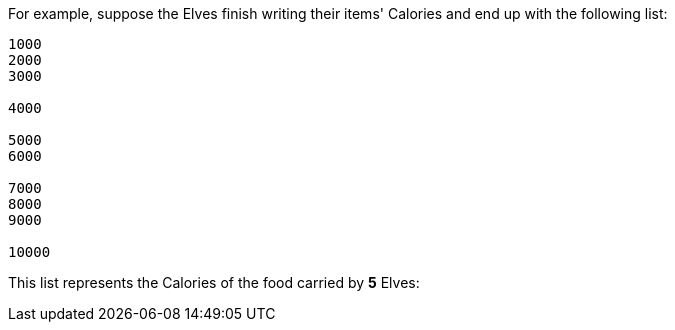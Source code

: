 ifndef::ROOT_PATH[:ROOT_PATH: ..]

For example, suppose the Elves finish writing their items' Calories and end up with the following list:

----
1000
2000
3000

4000

5000
6000

7000
8000
9000

10000
----

This list represents the Calories of the food carried by *5* Elves:

